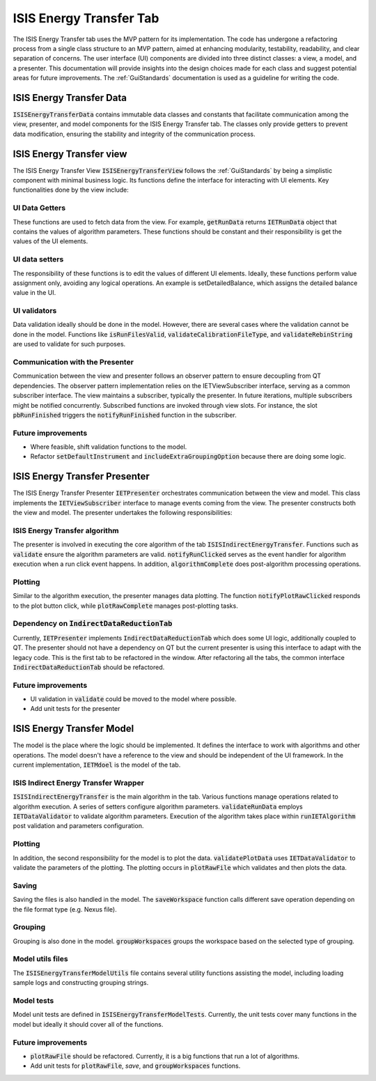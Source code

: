 .. _ISISEnergyTransferTab:

ISIS Energy Transfer Tab
------------------------
The ISIS Energy Transfer tab uses the MVP pattern for its implementation. The code has undergone a refactoring process
from a single class structure to an MVP pattern, aimed at enhancing modularity, testability, readability, and clear separation of concerns.
The user interface (UI) components are divided into three distinct classes: a view, a model, and a presenter.
This documentation will provide insights into the design choices made for each class and suggest potential areas for future improvements.
The :ref:`GuiStandards` documentation is used as a guideline for writing the code.

ISIS Energy Transfer Data
=========================
:code:`ISISEnergyTransferData` contains immutable data classes and constants that facilitate communication among the view, presenter, and
model components for the ISIS Energy Transfer tab. The classes only provide getters to prevent data modification,
ensuring the stability and integrity of the communication process.

ISIS Energy Transfer view
=========================
The ISIS Energy Transfer View :code:`ISISEnergyTransferView` follows the :ref:`GuiStandards` by being a simplistic component with minimal business logic.
Its functions define the interface for interacting with UI elements. Key functionalities done by the view include:

UI Data Getters
+++++++++++++++
These functions are used to fetch data from the view. For example, :code:`getRunData` returns :code:`IETRunData`
object that contains the values of algorithm parameters. These functions should be constant and their responsibility
is get the values of the UI elements.

UI data setters
+++++++++++++++
The responsibility of these functions is to edit the values of different UI elements. Ideally, these functions perform value assignment only,
avoiding any logical operations. An example is setDetailedBalance, which assigns the detailed balance value in the UI.

UI validators
+++++++++++++
Data validation ideally should be done in the model. However, there are several cases where the validation cannot be done in the model.
Functions like :code:`isRunFilesValid`, :code:`validateCalibrationFileType`, and :code:`validateRebinString` are used to validate for such purposes.

Communication with the Presenter
++++++++++++++++++++++++++++++++
Communication between the view and presenter follows an observer pattern to ensure decoupling from QT dependencies.
The observer pattern implementation relies on the IETViewSubscriber interface, serving as a common subscriber interface.
The view maintains a subscriber, typically the presenter. In future iterations, multiple subscribers might be notified concurrently.
Subscribed functions are invoked through view slots. For instance, the slot :code:`pbRunFinished` triggers the :code:`notifyRunFinished` function in the subscriber.

Future improvements
+++++++++++++++++++
- Where feasible, shift validation functions to the model.
- Refactor :code:`setDefaultInstrument` and :code:`includeExtraGroupingOption` because there are doing some logic.

ISIS Energy Transfer Presenter
==============================
The ISIS Energy Transfer Presenter :code:`IETPresenter` orchestrates communication between the view and model.
This class implements the :code:`IETViewSubscriber` interface to manage events coming from the view.
The presenter constructs both the view and model. The presenter undertakes the following responsibilities:

ISIS Energy Transfer algorithm
++++++++++++++++++++++++++++++
The presenter is involved in executing the core algorithm of the tab :code:`ISISIndirectEnergyTransfer`.
Functions such as :code:`validate` ensure the algorithm parameters are valid. :code:`notifyRunClicked` serves as the event handler for algorithm execution
when a run click event happens. In addition, :code:`algorithmComplete` does post-algorithm processing operations.

Plotting
++++++++
Similar to the algorithm execution, the presenter manages data plotting.
The function :code:`notifyPlotRawClicked` responds to the plot button click, while :code:`plotRawComplete` manages post-plotting tasks.

Dependency on :code:`IndirectDataReductionTab`
++++++++++++++++++++++++++++++++++++++++++++++
Currently, :code:`IETPresenter` implements :code:`IndirectDataReductionTab` which does some UI
logic, additionally coupled to QT. The presenter should not have a dependency
on QT but the current presenter is using this interface to adapt with the legacy code.
This is the first tab to be refactored in the window. After refactoring all the tabs,
the common interface :code:`IndirectDataReductionTab` should be refactored.

Future improvements
+++++++++++++++++++
- UI validation in :code:`validate` could be moved to the model where possible.
- Add unit tests for the presenter


ISIS Energy Transfer Model
==========================
The model is the place where the logic should be implemented. It defines the interface to work with algorithms and other operations.
The model doesn't have a reference to the view and should be independent of the UI framework. In the current implementation, :code:`IETMdoel`
is the model of the tab.

ISIS Indirect Energy Transfer Wrapper
+++++++++++++++++++++++++++++++++++++
:code:`ISISIndirectEnergyTransfer` is the main algorithm in the tab. Various functions manage operations related to algorithm execution.
A series of setters configure algorithm parameters. :code:`validateRunData` employs :code:`IETDataValidator` to validate algorithm parameters.
Execution of the algorithm takes place within :code:`runIETAlgorithm` post validation and parameters configuration.

Plotting
++++++++
In addition, the second responsibility for the model is to plot the data. :code:`validatePlotData` uses :code:`IETDataValidator` to validate the parameters of the plotting.
The plotting occurs in :code:`plotRawFile` which validates and then plots the data.

Saving
++++++
Saving the files is also handled in the model. The :code:`saveWorkspace` function calls different save operation
depending on the file format type (e.g. Nexus file).

Grouping
++++++++
Grouping is also done in the model. :code:`groupWorkspaces` groups the workspace based on the
selected type of grouping.

Model utils files
+++++++++++++++++
The :code:`ISISEnergyTransferModelUtils` file contains several utility functions assisting the model,
including loading sample logs and constructing grouping strings.

Model tests
+++++++++++
Model unit tests are defined in :code:`ISISEnergyTransferModelTests`. Currently, the unit tests cover
many functions in the model but ideally it should cover all of the functions.

Future improvements
+++++++++++++++++++
- :code:`plotRawFile` should be refactored. Currently, it is a big functions that run a lot of algorithms.
- Add unit tests for :code:`plotRawFile`, `save`, and :code:`groupWorkspaces` functions.
